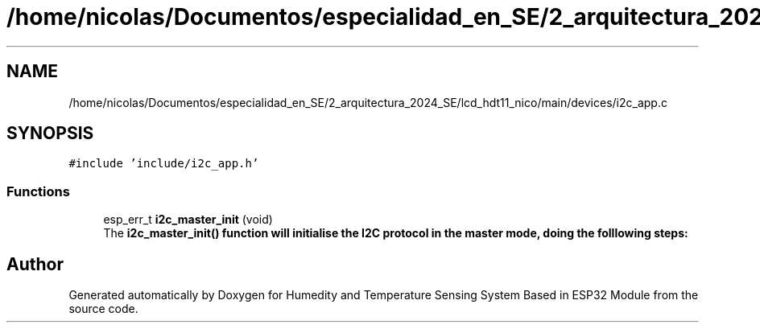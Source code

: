 .TH "/home/nicolas/Documentos/especialidad_en_SE/2_arquitectura_2024_SE/lcd_hdt11_nico/main/devices/i2c_app.c" 3 "Sat Jul 27 2024" "Humedity and Temperature Sensing System Based in ESP32 Module" \" -*- nroff -*-
.ad l
.nh
.SH NAME
/home/nicolas/Documentos/especialidad_en_SE/2_arquitectura_2024_SE/lcd_hdt11_nico/main/devices/i2c_app.c
.SH SYNOPSIS
.br
.PP
\fC#include 'include/i2c_app\&.h'\fP
.br

.SS "Functions"

.in +1c
.ti -1c
.RI "esp_err_t \fBi2c_master_init\fP (void)"
.br
.RI "The \fB\fBi2c_master_init()\fP\fP function will initialise the I2C protocol in the master mode, doing the folllowing steps: "
.in -1c
.SH "Author"
.PP 
Generated automatically by Doxygen for Humedity and Temperature Sensing System Based in ESP32 Module from the source code\&.
